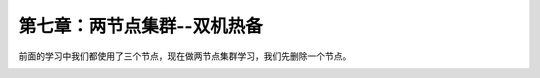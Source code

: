 第七章：两节点集群--双机热备
################################

前面的学习中我们都使用了三个节点，现在做两节点集群学习，我们先删除一个节点。

.. image:: ../../../images/ha/014.png
